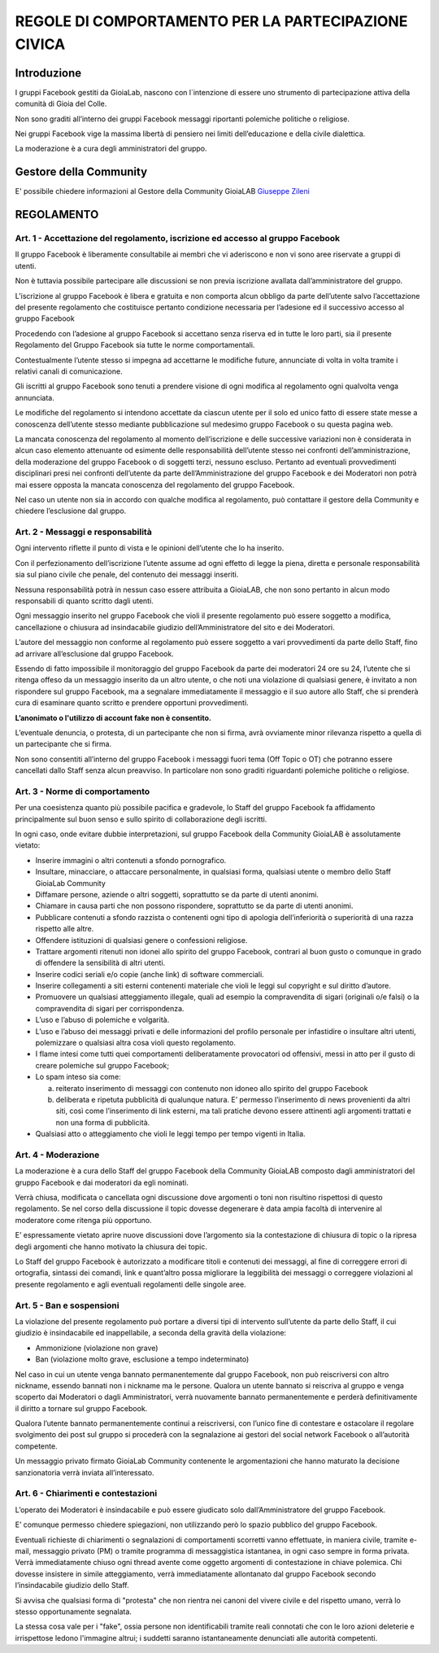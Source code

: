 =====================================================
REGOLE DI COMPORTAMENTO PER LA PARTECIPAZIONE CIVICA
=====================================================

Introduzione
=============
I gruppi Facebook gestiti da GioiaLab, nascono con l`intenzione di essere uno strumento di partecipazione attiva della comunità di Gioia del Colle.

Non sono graditi all’interno dei gruppi Facebook messaggi riportanti polemiche politiche o religiose.

Nei gruppi Facebook vige la massima libertà di pensiero nei limiti dell’educazione e della civile dialettica.

La moderazione è a cura degli amministratori del gruppo.

Gestore della Community
========================
E' possibile chiedere informazioni al Gestore della Community GioiaLAB `Giuseppe Zileni`_

REGOLAMENTO
=============================================

---------------------------------------------------------------------------------------
Art. 1 - Accettazione del regolamento, iscrizione ed accesso al gruppo Facebook
---------------------------------------------------------------------------------------

Il gruppo Facebook è liberamente consultabile ai membri che vi aderiscono e non vi sono aree riservate a gruppi di utenti.

Non è tuttavia possibile partecipare alle discussioni se non previa iscrizione avallata dall’amministratore del gruppo.

L’iscrizione al gruppo Facebook è libera e gratuita e non comporta alcun obbligo da parte dell’utente salvo l’accettazione del presente regolamento che costituisce pertanto condizione necessaria per l’adesione ed il successivo accesso al gruppo Facebook

Procedendo con l’adesione al gruppo Facebook si accettano senza riserva ed in tutte le loro parti, sia il presente Regolamento del Gruppo Facebook sia tutte le norme comportamentali.

Contestualmente l’utente stesso si impegna ad accettarne le modifiche future, annunciate di volta in volta tramite i relativi canali di comunicazione.

Gli iscritti al gruppo Facebook sono tenuti a prendere visione di ogni modifica al regolamento ogni qualvolta venga annunciata.

Le modifiche del regolamento si intendono accettate da ciascun utente per il solo ed unico fatto di essere state messe a conoscenza dell’utente stesso mediante pubblicazione sul medesimo gruppo Facebook o su questa pagina web.

La mancata conoscenza del regolamento al momento dell’iscrizione e delle successive variazioni non è considerata in alcun caso elemento attenuante od esimente delle responsabilità dell’utente stesso nei confronti dell’amministrazione, della moderazione del gruppo Facebook o di soggetti terzi, nessuno escluso. Pertanto ad eventuali provvedimenti disciplinari presi nei confronti dell’utente da parte dell’Amministrazione del gruppo Facebook e dei Moderatori non potrà mai essere opposta la mancata conoscenza del regolamento del gruppo Facebook.

Nel caso un utente non sia in accordo con qualche modifica al regolamento, può contattare il gestore della Community e chiedere l’esclusione dal gruppo.

-----------------------------------------
Art. 2 - Messaggi e responsabilità
-----------------------------------------

Ogni intervento riflette il punto di vista e le opinioni dell’utente che lo ha inserito.

Con il perfezionamento dell’iscrizione l’utente assume ad ogni effetto di legge la piena, diretta e personale responsabilità sia sul piano civile che penale, del contenuto dei messaggi inseriti.

Nessuna responsabilità potrà in nessun caso essere attribuita a GioiaLAB, che non sono pertanto in alcun modo responsabili di quanto scritto dagli utenti.

Ogni messaggio inserito nel gruppo Facebook che violi il presente regolamento può essere soggetto a modifica, cancellazione o chiusura ad insindacabile giudizio dell’Amministratore del sito e dei Moderatori.

L’autore del messaggio non conforme al regolamento può essere soggetto a vari provvedimenti da parte dello Staff, fino ad arrivare all’esclusione dal gruppo Facebook.

Essendo di fatto impossibile il monitoraggio del gruppo Facebook da parte dei moderatori 24 ore su 24, l’utente che si ritenga offeso da un messaggio inserito da un altro utente, o che noti una violazione di qualsiasi genere, è invitato a non rispondere sul gruppo Facebook, ma a segnalare immediatamente il messaggio e il suo autore allo Staff, che si prenderà cura di esaminare quanto scritto e prendere opportuni provvedimenti.

**L’anonimato o l'utilizzo di account fake non è consentito.**

L’eventuale denuncia, o protesta, di un partecipante che non si firma, avrà ovviamente minor rilevanza rispetto a quella di un partecipante che si firma.

Non sono consentiti all’interno del gruppo Facebook i messaggi fuori tema (Off Topic o OT) che potranno essere cancellati dallo Staff senza alcun preavviso.
In particolare non sono graditi riguardanti polemiche politiche o religiose.

--------------------------------------
Art. 3 - Norme di comportamento
--------------------------------------

Per una coesistenza quanto più possibile pacifica e gradevole, lo Staff del gruppo Facebook fa affidamento principalmente sul buon senso e sullo spirito di collaborazione degli iscritti.

In ogni caso, onde evitare dubbie interpretazioni, sul gruppo Facebook della Community GioiaLAB è assolutamente vietato:

- Inserire immagini o altri contenuti a sfondo pornografico.
- Insultare, minacciare, o attaccare personalmente, in qualsiasi forma, qualsiasi utente o membro dello Staff GioiaLab Community
- Diffamare persone, aziende o altri soggetti, soprattutto se da parte di utenti anonimi.
- Chiamare in causa parti che non possono rispondere, soprattutto se da parte di utenti anonimi.
- Pubblicare contenuti a sfondo razzista o contenenti ogni tipo di apologia dell’inferiorità o superiorità di una razza rispetto alle altre.
- Offendere istituzioni di qualsiasi genere o confessioni religiose.
- Trattare argomenti ritenuti non idonei allo spirito del gruppo Facebook, contrari al buon gusto o comunque in grado di offendere la sensibilità di altri utenti.
- Inserire codici seriali e/o copie (anche link) di software commerciali.
- Inserire collegamenti a siti esterni contenenti materiale che violi le leggi sul copyright e sul diritto d’autore.
- Promuovere un qualsiasi atteggiamento illegale, quali ad esempio la compravendita di sigari (originali o/e falsi) o la compravendita di sigari per corrispondenza.
- L’uso e l’abuso di polemiche e volgarità.
- L’uso e l’abuso dei messaggi privati e delle informazioni del profilo personale per infastidire o insultare altri utenti, polemizzare o qualsiasi altra cosa violi questo regolamento.
- I flame intesi come tutti quei comportamenti deliberatamente provocatori od offensivi, messi in atto per il gusto di creare polemiche sul gruppo Facebook;
- Lo spam inteso sia come:

  a) reiterato inserimento di messaggi con contenuto non idoneo allo spirito del gruppo Facebook
  b) deliberata e ripetuta pubblicità di qualunque natura. E’ permesso l’inserimento di news provenienti da altri siti, così come l’inserimento di link esterni, ma tali pratiche devono essere attinenti agli argomenti trattati e non una forma di pubblicità.

- Qualsiasi atto o atteggiamento che violi le leggi tempo per tempo vigenti in Italia.

----------------------
Art. 4 - Moderazione
----------------------

La moderazione è a cura dello Staff del gruppo Facebook della Community GioiaLAB composto dagli amministratori del gruppo Facebook e dai moderatori da egli nominati.

Verrà chiusa, modificata o cancellata ogni discussione dove argomenti o toni non risultino rispettosi di questo regolamento. Se nel corso della discussione il topic dovesse degenerare è data ampia facoltà di intervenire al moderatore come ritenga più opportuno.

E’ espressamente vietato aprire nuove discussioni dove l’argomento sia la contestazione di chiusura di topic o la ripresa degli argomenti che hanno motivato la chiusura dei topic.

Lo Staff del gruppo Facebook è autorizzato a modificare titoli e contenuti dei messaggi, al fine di correggere errori di ortografia, sintassi dei comandi, link e quant’altro possa migliorare la leggibilità dei messaggi o correggere violazioni al presente regolamento e agli eventuali regolamenti delle singole aree.

--------------------------
Art. 5 - Ban e sospensioni
--------------------------

La violazione del presente regolamento può portare a diversi tipi di intervento sull’utente da parte dello Staff, il cui giudizio è insindacabile ed inappellabile, a seconda della gravità della violazione:

- Ammonizione (violazione non grave)
- Ban (violazione molto grave, esclusione a tempo indeterminato)

Nel caso in cui un utente venga bannato permanentemente dal gruppo Facebook, non può reiscriversi con altro nickname, essendo bannati non i nickname ma le persone. Qualora un utente bannato si reiscriva al gruppo e venga scoperto dai Moderatori o dagli Amministratori, verrà nuovamente bannato permanentemente e perderà definitivamente il diritto a tornare sul gruppo Facebook.

Qualora l’utente bannato permanentemente continui a reiscriversi, con l’unico fine di contestare e ostacolare il regolare svolgimento dei post sul gruppo si procederà con la segnalazione ai gestori del social network Facebook o all’autorità competente.

Un messaggio privato firmato GioiaLab Community contenente le argomentazioni che hanno maturato la decisione sanzionatoria verrà inviata all’interessato.

--------------------------------------
Art. 6 - Chiarimenti e contestazioni
--------------------------------------

L’operato dei Moderatori è insindacabile e può essere giudicato solo dall’Amministratore del gruppo Facebook.

E’ comunque permesso chiedere spiegazioni, non utilizzando però lo spazio pubblico del gruppo Facebook.

Eventuali richieste di chiarimenti o segnalazioni di comportamenti scorretti vanno effettuate, in maniera civile, tramite e-mail, messaggio privato (PM) o tramite programma di messaggistica istantanea, in ogni caso sempre in forma privata. Verrà immediatamente chiuso ogni thread avente come oggetto argomenti di contestazione in chiave polemica. Chi dovesse insistere in simile atteggiamento, verrà immediatamente allontanato dal gruppo Facebook secondo l’insindacabile giudizio dello Staff.

Si avvisa che qualsiasi forma di "protesta" che non rientra nei canoni del vivere civile e del rispetto umano, verrà lo stesso opportunamente segnalata.

La stessa cosa vale per i "fake", ossia persone non identificabili tramite reali connotati che con le loro azioni deleterie e irrispettose ledono l'immagine altrui; i suddetti saranno istantaneamente denunciati alle autorità competenti.

.. _Giuseppe Zileni: https://www.facebook.com/giuseppe.zileni
